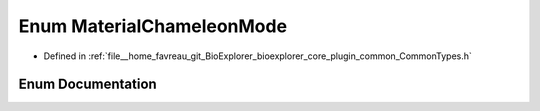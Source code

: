 .. _exhale_enum_CommonTypes_8h_1a0553a2f3ec528d0da520ac1151de4086:

Enum MaterialChameleonMode
==========================

- Defined in :ref:`file__home_favreau_git_BioExplorer_bioexplorer_core_plugin_common_CommonTypes.h`


Enum Documentation
------------------


.. doxygenenum:: MaterialChameleonMode
